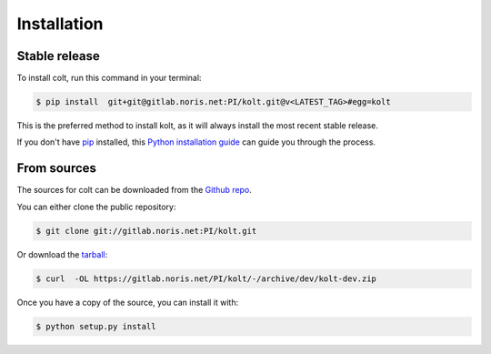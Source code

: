 .. highlight:: shell

============
Installation
============


Stable release
--------------

To install colt, run this command in your terminal:

.. code-block:: console

    $ pip install  git+git@gitlab.noris.net:PI/kolt.git@v<LATEST_TAG>#egg=kolt

This is the preferred method to install kolt, as it will always install the most recent stable release.

If you don't have `pip`_ installed, this `Python installation guide`_ can guide
you through the process.

.. _pip: https://pip.pypa.io
.. _Python installation guide: http://docs.python-guide.org/en/latest/starting/installation/


From sources
------------

The sources for colt can be downloaded from the `Github repo`_.

You can either clone the public repository:

.. code-block:: console

    $ git clone git://gitlab.noris.net:PI/kolt.git

Or download the `tarball`_:

.. code-block:: console

    $ curl  -OL https://gitlab.noris.net/PI/kolt/-/archive/dev/kolt-dev.zip

Once you have a copy of the source, you can install it with:

.. code-block:: console

    $ python setup.py install

.. _Github repo: https://gitlab.noris.net/PI/kolt/
.. _tarball: https://gitlab.noris.net/PI/kolt/-/archive/dev/kolt-dev.tar.bz2
